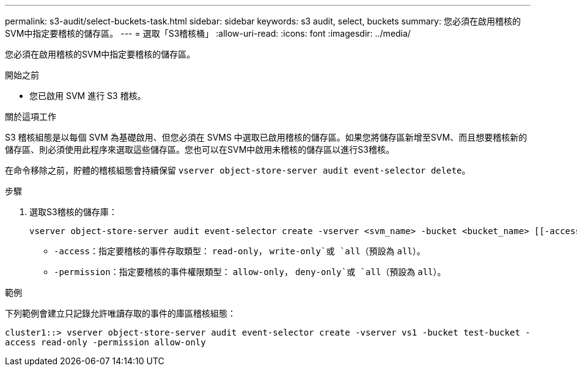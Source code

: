 ---
permalink: s3-audit/select-buckets-task.html 
sidebar: sidebar 
keywords: s3 audit, select, buckets 
summary: 您必須在啟用稽核的SVM中指定要稽核的儲存區。 
---
= 選取「S3稽核桶」
:allow-uri-read: 
:icons: font
:imagesdir: ../media/


[role="lead"]
您必須在啟用稽核的SVM中指定要稽核的儲存區。

.開始之前
* 您已啟用 SVM 進行 S3 稽核。


.關於這項工作
S3 稽核組態是以每個 SVM 為基礎啟用、但您必須在 SVMS 中選取已啟用稽核的儲存區。如果您將儲存區新增至SVM、而且想要稽核新的儲存區、則必須使用此程序來選取這些儲存區。您也可以在SVM中啟用未稽核的儲存區以進行S3稽核。

在命令移除之前，貯體的稽核組態會持續保留 `vserver object-store-server audit event-selector delete`。

.步驟
. 選取S3稽核的儲存庫：
+
[source, cli]
----
vserver object-store-server audit event-selector create -vserver <svm_name> -bucket <bucket_name> [[-access] {read-only|write-only|all}] [[-permission] {allow-only|deny-only|all}]
----
+
** `-access`：指定要稽核的事件存取類型： `read-only`， `write-only`或 `all`（預設為 `all`）。
** `-permission`：指定要稽核的事件權限類型： `allow-only`， `deny-only`或 `all`（預設為 `all`）。




.範例
下列範例會建立只記錄允許唯讀存取的事件的庫區稽核組態：

`cluster1::> vserver object-store-server audit event-selector create -vserver vs1 -bucket test-bucket -access read-only -permission allow-only`
